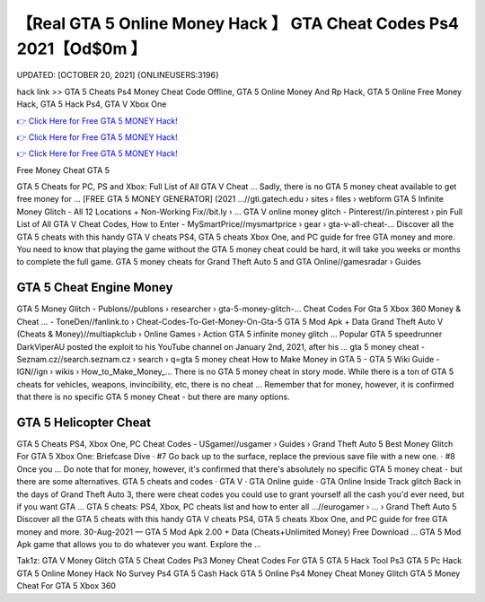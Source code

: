 【Real GTA 5 Online Money Hack 】 GTA Cheat Codes Ps4 2021【Od$0m 】
==============================================================================
UPDATED: [OCTOBER 20, 2021] {ONLINEUSERS:3196}

hack link >> GTA 5 Cheats Ps4 Money Cheat Code Offline, GTA 5 Online Money And Rp Hack, GTA 5 Online Free Money Hack, GTA 5 Hack Ps4, GTA V Xbox One

`👉 Click Here for Free GTA 5 MONEY Hack! <https://redirekt.in/gta5>`_

`👉 Click Here for Free GTA 5 MONEY Hack! <https://redirekt.in/gta5>`_

`👉 Click Here for Free GTA 5 MONEY Hack! <https://redirekt.in/gta5>`_

Free Money Cheat GTA 5


GTA 5 Cheats for PC, PS and Xbox: Full List of All GTA V Cheat ... Sadly, there is no GTA 5 money cheat available to get free money for ...
[FREE GTA 5 MONEY GENERATOR] (2021 ...//gti.gatech.edu › sites › files › webform
GTA 5 Infinite Money Glitch - All 12 Locations + Non-Working Fix//bit.ly › ...
GTA V online money glitch - Pinterest//in.pinterest › pin
Full List of All GTA V Cheat Codes, How to Enter - MySmartPrice//mysmartprice › gear › gta-v-all-cheat-...
Discover all the GTA 5 cheats with this handy GTA V cheats PS4, GTA 5 cheats Xbox One, and PC guide for free GTA money and more.
You need to know that playing the game without the GTA 5 money cheat could be hard, it will take you weeks or months to complete the full game.
GTA 5 money cheats for Grand Theft Auto 5 and GTA Online//gamesradar › Guides

********************************
GTA 5 Cheat Engine Money
********************************

GTA 5 Money Glitch - Publons//publons › researcher › gta-5-money-glitch-...
Cheat Codes For Gta 5 Xbox 360 Money & Cheat ... - ToneDen//fanlink.to › Cheat-Codes-To-Get-Money-On-Gta-5
GTA 5 Mod Apk + Data Grand Theft Auto V (Cheats & Money)//multiapkclub › Online Games › Action
GTA 5 infinite money glitch ... Popular GTA 5 speedrunner DarkViperAU posted the exploit to his YouTube channel on January 2nd, 2021, after his ...
gta 5 money cheat - Seznam.cz//search.seznam.cz › search › q=gta 5 money cheat
How to Make Money in GTA 5 - GTA 5 Wiki Guide - IGN//ign › wikis › How_to_Make_Money_...
There is no GTA 5 money cheat in story mode. While there is a ton of GTA 5 cheats for vehicles, weapons, invincibility, etc, there is no cheat ...
Remember that for money, however, it is confirmed that there is no specific GTA 5 money Cheat - but there are many options.

***********************************
GTA 5 Helicopter Cheat
***********************************

GTA 5 Cheats PS4, Xbox One, PC Cheat Codes - USgamer//usgamer › Guides › Grand Theft Auto 5
Best Money Glitch For GTA 5 Xbox One: Briefcase Dive · #7 Go back up to the surface, replace the previous save file with a new one. · #8 Once you ...
Do note that for money, however, it's confirmed that there's absolutely no specific GTA 5 money cheat - but there are some alternatives.
‎GTA 5 cheats and codes · ‎GTA V · ‎GTA Online guide · ‎GTA Online Inside Track glitch
Back in the days of Grand Theft Auto 3, there were cheat codes you could use to grant yourself all the cash you'd ever need, but if you want GTA ...
GTA 5 cheats: PS4, Xbox, PC cheats list and how to enter all ...//eurogamer › ... › Grand Theft Auto 5
Discover all the GTA 5 cheats with this handy GTA V cheats PS4, GTA 5 cheats Xbox One, and PC guide for free GTA money and more.
30-Aug-2021 — GTA 5 Mod Apk 2.00 + Data (Cheats+Unlimited Money) Free Download ... GTA 5 Mod Apk game that allows you to do whatever you want. Explore the ...


Tak1z:
GTA V Money Glitch
GTA 5 Cheat Codes Ps3
Money Cheat Codes For GTA 5
GTA 5 Hack Tool Ps3
GTA 5 Pc Hack
GTA 5 Online Money Hack No Survey Ps4
GTA 5 Cash Hack
GTA 5 Online Ps4 Money Cheat
Money Glitch GTA 5
Money Cheat For GTA 5 Xbox 360
